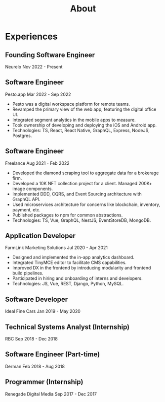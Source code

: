 #+title: About

* Experiences

** Founding Software Engineer
Neurelo
Nov 2022 - Present

** Software Engineer
Pesto.app
Mar 2022 - Sep 2022
- Pesto was a digital workspace platform for remote teams.
- Revamped the primary view of the web app, featuring the digital office UI.
- Integrated segment analytics in the mobile apps to measure.
- Took ownership of developing and deploying the iOS and Android app.
- Technologies: TS, React, React Native, GraphQL, Express, NodeJS, Postgres.

** Software Engineer
Freelance
Aug 2021 - Feb 2022
- Developed the diamond scraping tool to aggregate data for a brokerage firm.
- Developed a 10K NFT collection project for a client. Managed 200K+ image components.
- Implemented DDD, CQRS, and Event Sourcing architecture with GraphQL API.
- Used microservices architecture for concerns like blockchain, inventory, payment, etc.
- Published packages to npm for common abstractions.
- Technologies: TS, Vue, GraphQL, NestJS, EventStoreDB, MongoDB.

** Application Developer
FarmLink Marketing Solutions
Jul 2020 - Apr 2021
- Designed and implemented the in-app analytics dashboard.
- Integrated TinyMCE editor to facilitate CMS capabilities.
- Improved DX in the frontend by introducing modularity and frontend build pipelines.
- Participated in hiring and onboarding of interns and developers.
- Technologies: JS, Vue, REST, Django, Python, MySQL.

** Software Developer
Ideal Fine Cars
Jan 2019 - May 2020

** Technical Systems Analyst (Internship)
RBC
Sep 2018 - Dec 2018

** Software Engineer (Part-time)
Derman
Feb 2018 - Aug 2018

** Programmer (Internship)
Renegade Digital Media
Sep 2017 - Dec 2017
